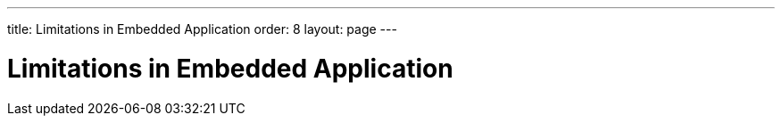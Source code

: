 ---
title: Limitations in Embedded Application
order: 8
layout: page
---

= Limitations in Embedded Application

